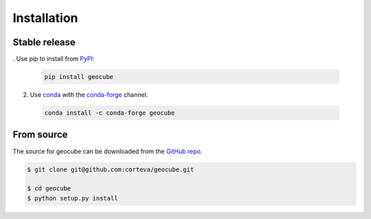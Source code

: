 .. highlight:: shell

============
Installation
============


Stable release
--------------

. Use pip to install from `PyPI <https://pypi.org/project/geocube/>`__:

  .. code-block:: bash
    
      pip install geocube


2. Use `conda <https://conda.io/en/latest/>`__ with the `conda-forge <https://conda-forge.org/>`__ channel:

  .. code-block:: bash

      conda install -c conda-forge geocube


From source
-----------

The source for geocube can be downloaded from the `GitHub repo`_.

.. code-block:: console

    $ git clone git@github.com:corteva/geocube.git

    $ cd geocube
    $ python setup.py install


.. _GitHub repo: https://github.com/corteva/geocube
